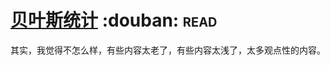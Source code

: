 * [[https://book.douban.com/subject/1551888/][贝叶斯统计]]    :douban::read:
其实，我觉得不怎么样，有些内容太老了，有些内容太浅了，太多观点性的内容。
